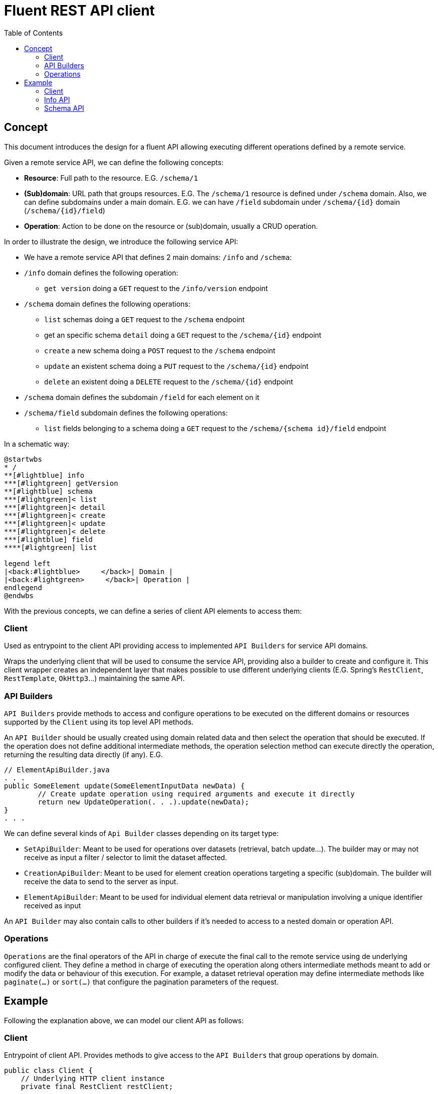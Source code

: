 = Fluent REST API client
:toc:

== Concept

This document introduces the design for a fluent API allowing executing different operations defined by a remote service.

Given a remote service API, we can define the following concepts:

* **Resource**: Full path to the resource. E.G. `/schema/1`
* **(Sub)domain**: URL path that groups resources. E.G. The `/schema/1` resource is defined under `/schema` domain. 
Also, we can define subdomains under a main domain. E.G.  we can have `/field` subdomain under `/schema/{id}` domain (`/schema/{id}/field`)
* **Operation**: Action to be done on the resource or (sub)domain, usually a CRUD operation. 

In order to illustrate the design, we introduce the following service API:

* We have a remote service API that defines 2 main domains: `/info` and `/schema`:
* `/info` domain defines the following operation:
	** `get version` doing a `GET` request to the `/info/version` endpoint
* `/schema` domain defines the following operations:
	** `list` schemas doing a `GET` request to the `/schema` endpoint
	** get an specific schema `detail` doing a `GET` request to the `/schema/{id}` endpoint
	** `create` a new schema doing a `POST` request to the `/schema` endpoint
	** `update` an existent schema doing a `PUT` request to the `/schema/{id}` endpoint
	** `delete` an existent doing a `DELETE` request to the `/schema/{id}` endpoint
* `/schema` domain defines the subdomain `/field` for each element on it
* `/schema/field` subdomain defines the following operations:
	** `list` fields belonging to a schema doing a `GET` request to the `/schema/{schema id}/field` endpoint
	
In a schematic way:

[plantuml]
----
@startwbs
* /
**[#lightblue] info
***[#lightgreen] getVersion
**[#lightblue] schema
***[#lightgreen]< list
***[#lightgreen]< detail
***[#lightgreen]< create
***[#lightgreen]< update
***[#lightgreen]< delete
***[#lightblue] field
****[#lightgreen] list

legend left
|<back:#lightblue>     </back>| Domain |
|<back:#lightgreen>     </back>| Operation |
endlegend
@endwbs
----
	
With the previous concepts, we can define a series of client API elements to access them:

=== Client

Used as entrypoint to the client API providing access to implemented `API Builders` for service API domains.

Wraps the underlying client that will be used to consume the service API, providing also a builder to create and configure it. This client wrapper creates an independent layer that makes possible
to use different underlying clients (E.G. Spring's `RestClient`, `RestTemplate`, `OkHttp3`...)
maintaining the same API.

=== API Builders

`API Builders` provide methods to access and configure operations to be executed on the different domains or resources supported
by the `Client` using its top level API methods.

An `API Builder` should be usually created using domain related data and then select the operation that should be executed. 
If the operation does not define additional intermediate methods, the operation selection method can execute directly the operation,
returning the resulting data directly (if any). E.G.

[source,java]
----
// ElementApiBuilder.java
. . .
public SomeElement update(SomeElementInputData newData) {
	// Create update operation using required arguments and execute it directly
	return new UpdateOperation(. . .).update(newData);
}
. . .
----

We can define several kinds of `Api Builder` classes depending on its target type:

* `SetApiBuilder`: Meant to be used for operations over datasets (retrieval, batch update...). 
The builder may or may not receive as input a filter / selector to limit the dataset affected.
* `CreationApiBuilder`: Meant to be used for element creation operations targeting a specific (sub)domain. The builder will receive
the data to send to the server as input.
* `ElementApiBuilder`: Meant to be used for individual element data retrieval or manipulation involving a unique identifier received as input

An `API Builder` may also contain calls to other builders if it's needed to access to a nested domain or operation API. 

=== Operations

`Operations` are the final operators of the API in charge of execute the final call to the remote service using de underlying configured client. 
They define a method in charge of executing the operation along others intermediate methods meant to add or modify the data
or behaviour of this execution. For example, a dataset retrieval operation may define intermediate methods like `paginate(...)` 
or `sort(...)` that configure the pagination parameters of the request.

== Example

Following the explanation above, we can model our client API as follows:

=== Client

Entrypoint of client API. Provides methods to give access to the `API Builders` that group operations by domain.

[source,java]
----
public class Client {
    // Underlying HTTP client instance
    private final RestClient restClient;

    private ContentServiceClient(RestClient restClient) {
        this.restClient = restClient;
    }

    public static Builder builder() {
        return new Builder();
    }

    /* API Builders accessors
     */
    public InfoApiBuilder info() {
        return new InfoApiBuilder(restClient);
    }

    public SchemaSetApiBuilder schemas() {
        return new SchemaSetApiBuilder(restClient);
    }

    public SchemaSetApiBuilder schemas(SchemaSetSelector selector) {
        return new SchemaSetApiBuilder(restClient, selector);
    }

    public SchemaElementApiBuilder schema(Long id) {
        return new SchemaElementApiBuilder(restClient, id);
    }

    public SchemaCreationApiBuilder schema(ItemSchemaData data) {
        return new SchemaCreationApiBuilder(restClient, data);
    }

    /* Builder allowing to configure the underlying client
     */
    public static class Builder {
        // . . .
    }
}
----

Once implemented, we can get an instance of our client as follows:

[source,java]
----
ContentServiceClient client = ContentServiceClient.builder()
		.withBaseUrl(remoteServiceUrl)
		.build();
----

=== Info API

`Info API Builder` provides access to every operation defined by the implemented domain. In this case it only have an operation, accessible through `serviceVersion()` method.

[source,java]
----
public class InfoApiBuilder {

    private final RestClient restClient;

    public InfoApiBuilder(RestClient restClient) {
        this.restClient = restClient;
    }

    public ServiceVersionOperation serviceVersion() {
        return new ServiceVersionOperation(restClient);
    }
}
----

This is a simple `Operation` that only allows retrieving data through `get()` method and does not provide additional methods to configure additional parameters

[source,java]
----
public class ServiceVersionOperation {
    private final RestClient restClient;

    ServiceVersionOperation(RestClient restClient) {
        this.restClient = restClient;
    }
    /* Method that executes the operation sending the request to the remote service
     */
    public String get() {
        return restClient.get()
                .uri("/api/info/version")
                .retrieve()
                .body(String.class);
    }
}
----

Usage example:

[source,java]
----
String actualServiceVersion = client.info()
	.serviceVersion()
	.get();
----

=== Schema API

`SchemaSetApiBuilder` is a more complex example of a `API Builder` supporting parameters, allowing filtering the result set, and a configurable operation with additional intermediate methods:

[source,java]
----
public class SchemaSetApiBuilder
{
    private final RestClient restClient;
    // Selector parameter received from Client that will be passed to downstream operations
    private final SchemaSetSelector selector;

    public SchemaSetApiBuilder(RestClient restClient) {
        this(restClient, null);
    }

    public SchemaSetApiBuilder(RestClient restClient, SchemaSetSelector selector) {
        this.restClient = restClient;
        this.selector = selector;
    }

    /* Selects the domain operation to execute
     */
    public SchemaListOperation list() {
        return new SchemaListOperation(restClient, validator, selector);
    }
}
----

[source,java]
----
public class SchemaListOperation
{
    public static final String ENDPOINT_PATH = "/api/schema";

    private final RestClient restClient;
    private final SchemaSetSelector selector;
    private Integer pageNumber;
    private Integer pageSize;

    SchemaListOperation(RestClient restClient, SchemaSetSelector selector)
    {
        this.restClient = restClient;
        this.selector = selector;
    }

    /* Intermediate operation that allows specifying
     * additional parameters to the request
     */
    public SchemaListOperation paginate(int pageNumber, int pageSize)
    {
        this.pageNumber = pageNumber;
        this.pageSize = pageSize;
        return this;
    }

    /* Method that executes the operation sending the request to the remote service
     */
    public PagedResponse<ItemSchema> get()
    {
        return restClient.get()
                .uri(this::buildURI)
                .retrieve()
                .body(new ParameterizedTypeReference<PagedResponse<ItemSchema>>(){});
    }

    private URI buildURI(UriBuilder uriBuilder) {
        uriBuilder.path(ENDPOINT_PATH);
        if(selector != null) {
            uriBuilder.queryParam("selector", URLEncoder.encode(selector.toString(), StandardCharsets.UTF_8));
        }
        if(pageNumber!=null) {
            uriBuilder.queryParam("page", pageNumber);
        }
        if(pageSize!=null) {
            uriBuilder.queryParam("pageSize", pageSize);
        }

        return uriBuilder.build();
    }
}
----

`SchemaElementApiBuilder` is an example of how we can implement multiple operations, with the possibility to bypass the operation, and subdomain `API Builder`s

[source,java]
----
public class SchemaElementApiBuilder {
    private final RestClient restClient;
    private final Long id;

    public SchemaElementApiBuilder(RestClient restClient, Long id) {
        this.restClient = restClient;
        this.id = id;
    }

    /* Bypass operation and execute the operation directly, as this
     * operation is not configurable and doesn't provide additional methods
     */
    public Optional<ItemSchema> get() {
        return new SchemaGetOperation(restClient, id).get();
    }

    public ItemSchema update(ItemSchemaData data) {
        return new SchemaUpdateOperation(restClient, id, data)
                .update();
    }

    public void delete() {
        return new SchemaUpdateOperation(restClient, id)
                .delete();
    }

    /* Provide access to "field" subdomain API Builder. Parameters
     * received by this API Builder are propagated to the downstream API Builder
     */
    public SchemaFieldSetApiBuilder fields() {
        return new SchemaFieldSetApiBuilder(restClient, id);
    }
}

----

Bypassed `Operation` classes only have a method to execute the request on remote service API.

[source,java]
----
public class SchemaGetOperation {
    public static final String ENDPOINT_PATH = "/api/schema/{id}";

    private final RestClient restClient;
    private final Long id;

    SchemaGetOperation(RestClient restClient, Long id) {
        this.restClient = restClient;
        this.id = id;
    }

    public Optional<ItemSchema> get()
    {
    	return Optional.ofNullable(
            restClient.get()
                .uri(this::buildURI)
                .retrieve()
                .body(ItemSchema.class)
        );
    }

    private URI buildURI(UriBuilder uriBuilder) {
        uriBuilder.path(ENDPOINT_PATH);
        return uriBuilder.build(id);
    }
}
----

[source,java]
----
public class SchemaUpdateOperation {
    public static final String ENDPOINT_PATH = "/api/schema/{id}";

    private final RestClient restClient;
    private final Long id;
    private final ItemSchemaData data;

    SchemaUpdateOperation(RestClient restClient, Long id, ItemSchemaData data) {
        this.restClient = restClient;
        this.id = id;
        this.data = data;
    }

    public ItemSchema update()
    {
        return restClient.put()
                .uri(this::buildURI)
                .body(data)
                .retrieve()
                .body(ItemSchema.class);
    }

    private URI buildURI(UriBuilder uriBuilder) {
        uriBuilder.path(ENDPOINT_PATH);
        return uriBuilder.build(id);
    }
}
----

[source,java]
----
public class SchemaDeleteOperation
{
    public static final String ENDPOINT_PATH = "/api/schema/{id}";

    private final RestClient restClient;
    private final Long id;

    SchemaDeleteOperation(RestClient restClient, Long id)
    {
        this.restClient = restClient;
        this.id = id;
    }

    public void delete()
    {
        return restClient.delete()
                .uri(this::buildURI)
                .retrieve()
                .toBodilessEntity();
    }

    private URI buildURI(UriBuilder uriBuilder) {
        uriBuilder.path(ENDPOINT_PATH);
        return uriBuilder.build(id);
    }
}
----

Here we have the subdomain `API Builder` that is called from the main domain `API Builder`. It receives the needed parameters from it and configure `Operation`s according to them.

[source,java]
----
public class SchemaFieldSetApiBuilder {
    private final RestClient restClient;
    private final Long schemaId;

    public SchemaElementApiBuilder(RestClient restClient, Long schemaId) {
        this.restClient = restClient;
        this.schemaId = schemaId;
    }

    public PagedResponse<ItemSchemaField> list() {
        return new SchemaFieldListOperation(restClient, schemaId).get();
    }
}
----

[source,java]
----
public class SchemaFieldListOperation
{
    public static final String ENDPOINT_PATH = "/api/schema/{schemaId}/field";

    private final RestClient restClient;
    private final Long schemaId;

    SchemaFieldListOperation(RestClient restClient, Long schemaId)
    {
        this.restClient = restClient;
        this.schemaId = schemaId;
    }

    public PagedResponse<ItemSchemaField> get()
    {
        return restClient.get()
                .uri(this::buildURI)
                .retrieve()
                .body(new ParameterizedTypeReference<PagedResponse<ItemSchemaField>>(){});
    }

    private URI buildURI(UriBuilder uriBuilder) {
        uriBuilder.path(ENDPOINT_PATH);
        return uriBuilder.build(schemaId);
    }
}
----

`SchemaCreationApiBuilder` is another example of a `API Builder` bypassing operations, as the required data is obtained at the top level client call

[source,java]
----
public class SchemaCreationApiBuilder {
    private final RestClient restClient;
    private final ItemSchemaData data;

    public SchemaCreationApiBuilder(RestClient restClient, ItemSchemaData data)
    {
        this.restClient = restClient;
        this.data = data;
    }

    public ItemSchema create()
    {
        return new SchemaCreateOperation(restClient, data)
                .create();
    }
}

----

[source,java]
----
public class SchemaCreateOperation {
    public static final String ENDPOINT_PATH = "/api/schema";

    private final RestClient restClient;
    private final ItemSchemaData data;

    SchemaCreateOperation(RestClient restClient, ItemSchemaData data) {
        this.restClient = restClient;
        this.data = data;
    }

    public ItemSchema create()
    {
        return restClient.post()
                .uri(this::buildURI)
                .body(data)
                .retrieve()
                .body(ItemSchema.class);
    }

    private URI buildURI(UriBuilder uriBuilder) {
        uriBuilder.path(ENDPOINT_PATH);
        return uriBuilder.build();
    }
}
----

Some usage examples:

[source,java]
----

// Schema list
PagedResponse<ItemSchema> response = client.schemas()
		.list()
		.paginate(0, 10)
		.get();

// Schema field list
PagedResponse<ItemSchemaField> response = client.schema(1001L)
		.fields()
		.list();

ItemSchemaData schemaData = buildSchemaData();
// Schema creation
ItemSchema response = client.schema(schemaData)
		.create();

// Schema update
ItemSchema response = client.schema(1001L)
		.update(schemaData);
----
